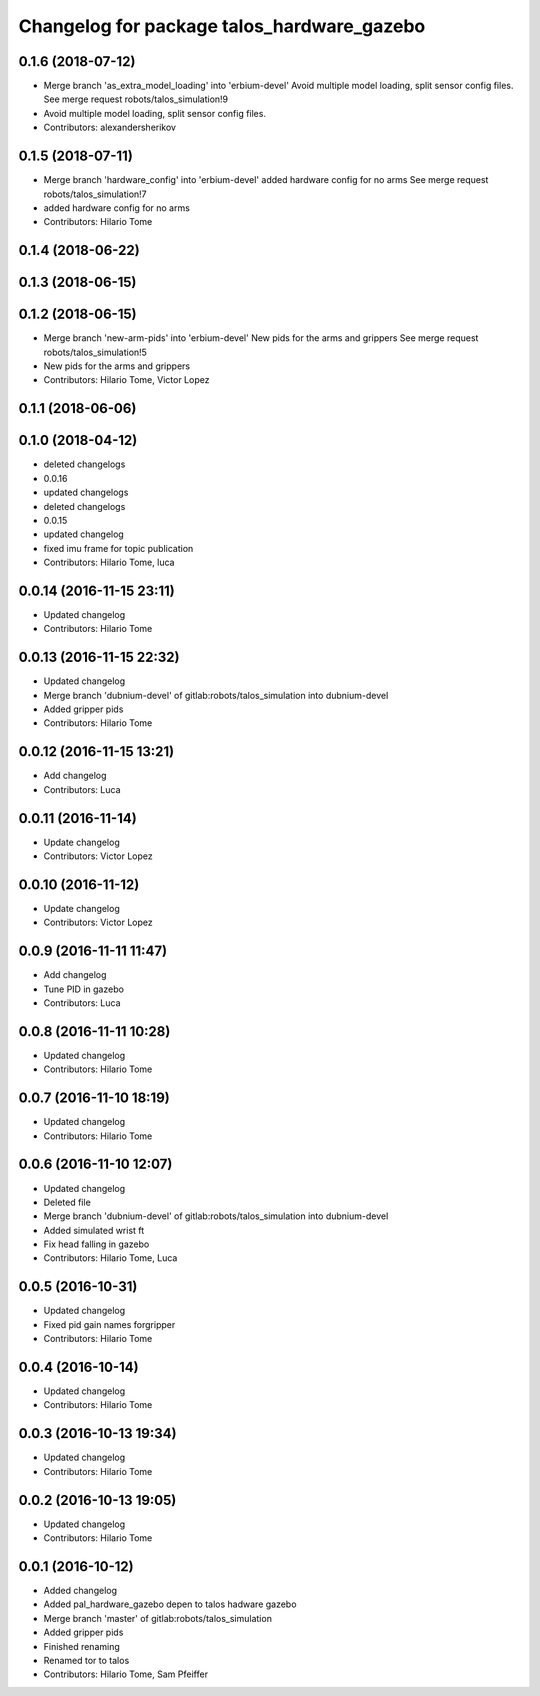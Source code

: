 ^^^^^^^^^^^^^^^^^^^^^^^^^^^^^^^^^^^^^^^^^^^
Changelog for package talos_hardware_gazebo
^^^^^^^^^^^^^^^^^^^^^^^^^^^^^^^^^^^^^^^^^^^

0.1.6 (2018-07-12)
------------------
* Merge branch 'as_extra_model_loading' into 'erbium-devel'
  Avoid multiple model loading, split sensor config files.
  See merge request robots/talos_simulation!9
* Avoid multiple model loading, split sensor config files.
* Contributors: alexandersherikov

0.1.5 (2018-07-11)
------------------
* Merge branch 'hardware_config' into 'erbium-devel'
  added hardware config for no arms
  See merge request robots/talos_simulation!7
* added hardware config for no arms
* Contributors: Hilario Tome

0.1.4 (2018-06-22)
------------------

0.1.3 (2018-06-15)
------------------

0.1.2 (2018-06-15)
------------------
* Merge branch 'new-arm-pids' into 'erbium-devel'
  New pids for the arms and grippers
  See merge request robots/talos_simulation!5
* New pids for the arms and grippers
* Contributors: Hilario Tome, Victor Lopez

0.1.1 (2018-06-06)
------------------

0.1.0 (2018-04-12)
------------------
* deleted changelogs
* 0.0.16
* updated changelogs
* deleted changelogs
* 0.0.15
* updated changelog
* fixed imu frame for topic publication
* Contributors: Hilario Tome, luca

0.0.14 (2016-11-15 23:11)
-------------------------
* Updated changelog
* Contributors: Hilario Tome

0.0.13 (2016-11-15 22:32)
-------------------------
* Updated changelog
* Merge branch 'dubnium-devel' of gitlab:robots/talos_simulation into dubnium-devel
* Added gripper pids
* Contributors: Hilario Tome

0.0.12 (2016-11-15 13:21)
-------------------------
* Add changelog
* Contributors: Luca

0.0.11 (2016-11-14)
-------------------
* Update changelog
* Contributors: Victor Lopez

0.0.10 (2016-11-12)
-------------------
* Update changelog
* Contributors: Victor Lopez

0.0.9 (2016-11-11 11:47)
------------------------
* Add changelog
* Tune PID in gazebo
* Contributors: Luca

0.0.8 (2016-11-11 10:28)
------------------------
* Updated changelog
* Contributors: Hilario Tome

0.0.7 (2016-11-10 18:19)
------------------------
* Updated changelog
* Contributors: Hilario Tome

0.0.6 (2016-11-10 12:07)
------------------------
* Updated changelog
* Deleted file
* Merge branch 'dubnium-devel' of gitlab:robots/talos_simulation into dubnium-devel
* Added simulated wrist ft
* Fix head falling in gazebo
* Contributors: Hilario Tome, Luca

0.0.5 (2016-10-31)
------------------
* Updated changelog
* Fixed pid gain names forgripper
* Contributors: Hilario Tome

0.0.4 (2016-10-14)
------------------
* Updated changelog
* Contributors: Hilario Tome

0.0.3 (2016-10-13 19:34)
------------------------
* Updated changelog
* Contributors: Hilario Tome

0.0.2 (2016-10-13 19:05)
------------------------
* Updated changelog
* Contributors: Hilario Tome

0.0.1 (2016-10-12)
------------------
* Added changelog
* Added pal_hardware_gazebo depen to talos hadware gazebo
* Merge branch 'master' of gitlab:robots/talos_simulation
* Added gripper pids
* Finished renaming
* Renamed tor to talos
* Contributors: Hilario Tome, Sam Pfeiffer

